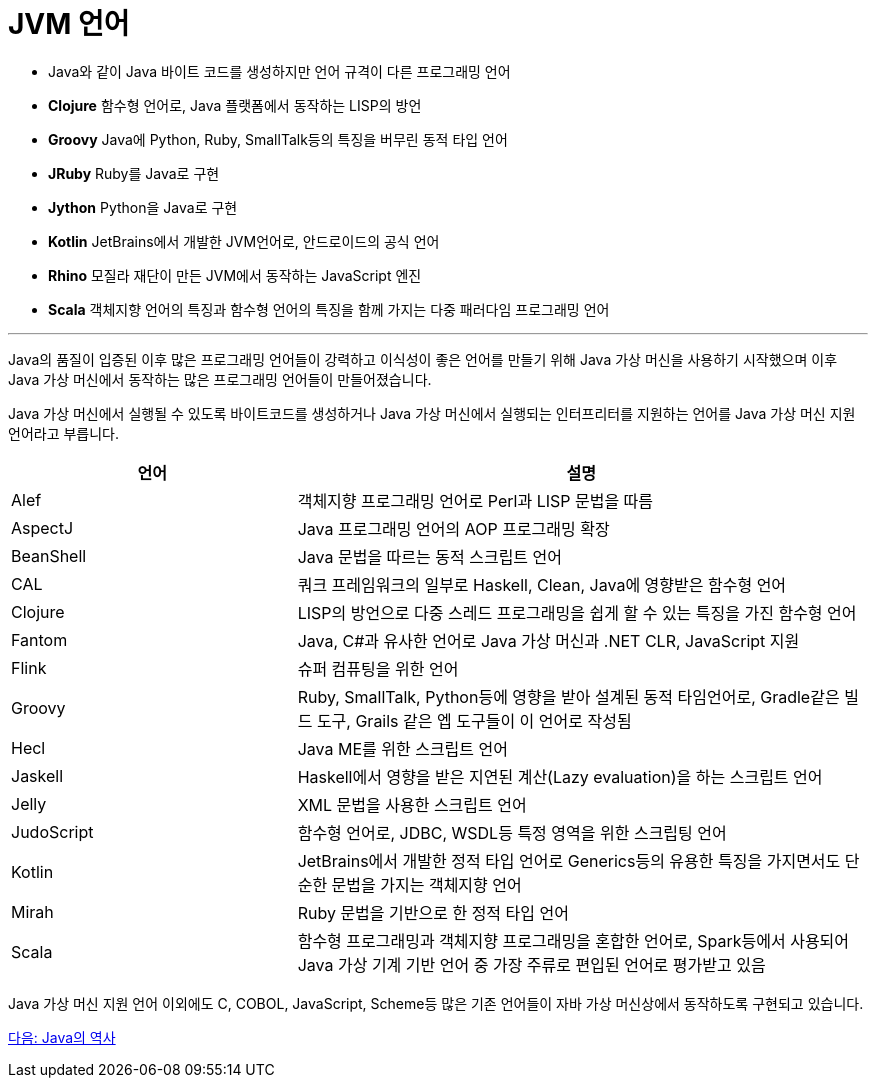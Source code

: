 = JVM 언어

* Java와 같이 Java 바이트 코드를 생성하지만 언어 규격이 다른 프로그래밍 언어
* **Clojure**  함수형 언어로, Java 플랫폼에서 동작하는 LISP의 방언
* **Groovy**  Java에 Python, Ruby, SmallTalk등의 특징을 버무린 동적 타입 언어
* **JRuby**  Ruby를 Java로 구현
* **Jython**  Python을 Java로 구현
* **Kotlin**  JetBrains에서 개발한 JVM언어로, 안드로이드의 공식 언어
* **Rhino**  모질라 재단이 만든 JVM에서 동작하는 JavaScript 엔진
* **Scala**  객체지향 언어의 특징과 함수형 언어의 특징을 함께 가지는 다중 패러다임 프로그래밍 언어

---

Java의 품질이 입증된 이후 많은 프로그래밍 언어들이 강력하고 이식성이 좋은 언어를 만들기 위해 Java 가상 머신을 사용하기 시작했으며 이후 Java 가상 머신에서 동작하는 많은 프로그래밍 언어들이 만들어졌습니다. 

Java 가상 머신에서 실행될 수 있도록 바이트코드를 생성하거나 Java 가상 머신에서 실행되는 인터프리터를 지원하는 언어를 Java 가상 머신 지원 언어라고 부릅니다.

[cols="1, 2" options="header"]
|===
|언어 | 설명
|Alef	|객체지향 프로그래밍 언어로 Perl과 LISP 문법을 따름
|AspectJ	|Java 프로그래밍 언어의 AOP 프로그래밍 확장
|BeanShell	|Java 문법을 따르는 동적 스크립트 언어
|CAL	|쿼크 프레임워크의 일부로 Haskell, Clean, Java에 영향받은 함수형 언어
|Clojure	|LISP의 방언으로 다중 스레드 프로그래밍을 쉽게 할 수 있는 특징을 가진 함수형 언어
|Fantom	|Java, C#과 유사한 언어로 Java 가상 머신과 .NET CLR, JavaScript 지원
|Flink	|슈퍼 컴퓨팅을 위한 언어
|Groovy	|Ruby, SmallTalk, Python등에 영향을 받아 설계된 동적 타임언어로, Gradle같은 빌드 도구, Grails 같은 엡 도구들이 이 언어로 작성됨
|Hecl	|Java ME를 위한 스크립트 언어
|Jaskell	|Haskell에서 영향을 받은 지연된 계산(Lazy evaluation)을 하는 스크립트 언어
|Jelly	|XML 문법을 사용한 스크립트 언어
|JudoScript	|함수형 언어로, JDBC, WSDL등 특정 영역을 위한 스크립팅 언어
|Kotlin	|JetBrains에서 개발한 정적 타입 언어로 Generics등의 유용한 특징을 가지면서도 단순한 문법을 가지는 객체지향 언어
|Mirah	|Ruby 문법을 기반으로 한 정적 타입 언어
|Scala	|함수형 프로그래밍과 객체지향 프로그래밍을 혼합한 언어로, Spark등에서 사용되어 Java 가상 기계 기반 언어 중 가장 주류로 편입된 언어로 평가받고 있음
|===

Java 가상 머신 지원 언어 이외에도 C, COBOL, JavaScript, Scheme등 많은 기존 언어들이 자바 가상 머신상에서 동작하도록 구현되고 있습니다.

link:./11_Java의_역사[다음: Java의 역사]

